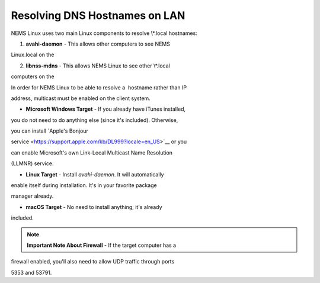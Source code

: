 Resolving DNS Hostnames on LAN
==============================

NEMS Linux uses two main Linux components to resolve \\*.local
hostnames:

1. **avahi-daemon** - This allows other computers to see NEMS

Linux.local on the 

2. **libnss-mdns** - This allows NEMS Linux to see other \\*.local

computers on the 

In order for NEMS Linux to be able to resolve a  hostname rather than IP

address, multicast must be enabled on the client system.

- **Microsoft Windows Target** - If you already have iTunes installed,

you do not need to do anything else (since it's included). Otherwise,

you can install `Apple's Bonjour

service <https://support.apple.com/kb/DL999?locale=en_US>`__ or you

can enable Microsoft's own Link-Local Multicast Name Resolution

(LLMNR) service.

- **Linux Target** - Install *avahi-daemon*. It will automatically

enable itself during installation. It's in your favorite package

manager already.

- **macOS Target** - No need to install anything; it's already

included.

.. note::

   **Important Note About Firewall** - If the target computer has a

firewall enabled, you'll also need to allow UDP traffic through ports

5353 and 53791.
